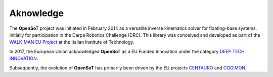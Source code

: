 Aknowledge
==========
The **OpenSoT** project was initiated in February 2014 as a versatile inverse kinematics solver for floating-base systems, initially for participation in the Darpa Robotics Challenge (DRC). This library was conceived and developed as part of the `WALK-MAN EU Project <https://walk-man.eu/>`_ at the Italian Institute of Technology.

In 2017, the European Union acknowledged **OpenSoT** as a EU Funded Innovation under the category `DEEP TECH INNOVATION <https://innovation-radar.ec.europa.eu/innovation/30633>`_.

Subsequently, the evolution of **OpenSoT** has primarily been driven by the EU projects `CENTAURO <https://www.centauro-project.eu/>`_ and `COGIMON <https://cogimon.eu/>`_.

